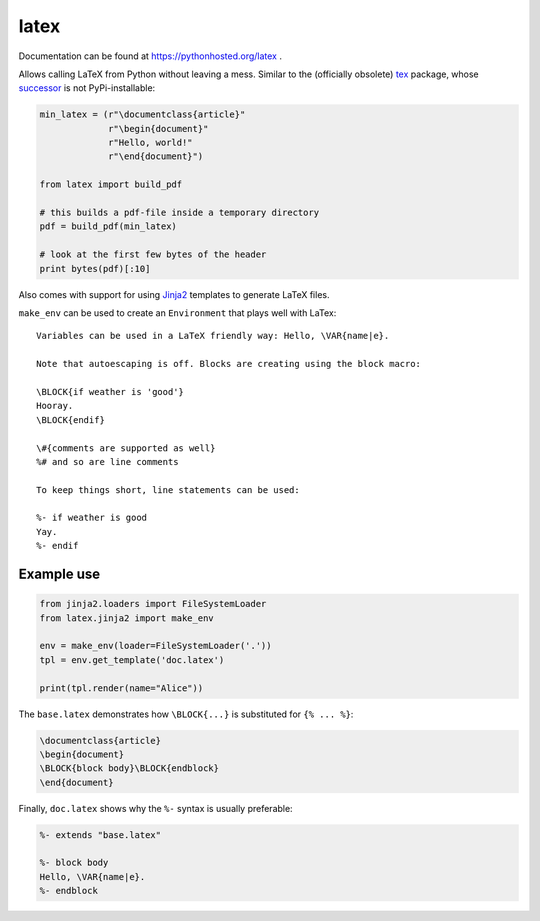 latex
=====

Documentation can be found at https://pythonhosted.org/latex .

Allows calling LaTeX from Python without leaving a mess. Similar to the
(officially obsolete) `tex <https://pypi.python.org/pypi/tex/>`_ package, whose
`successor <http://www.profv.de/texcaller/>`_ is not PyPi-installable:

.. code-block:: python

     min_latex = (r"\documentclass{article}"
                  r"\begin{document}"
                  r"Hello, world!"
                  r"\end{document}")

     from latex import build_pdf

     # this builds a pdf-file inside a temporary directory
     pdf = build_pdf(min_latex)

     # look at the first few bytes of the header
     print bytes(pdf)[:10]

Also comes with support for using `Jinja2 <http://jinja.pocoo.org/>`_ templates
to generate LaTeX files.

``make_env`` can be used to create an ``Environment`` that plays well with
LaTex::

   Variables can be used in a LaTeX friendly way: Hello, \VAR{name|e}.

   Note that autoescaping is off. Blocks are creating using the block macro:

   \BLOCK{if weather is 'good'}
   Hooray.
   \BLOCK{endif}

   \#{comments are supported as well}
   %# and so are line comments

   To keep things short, line statements can be used:

   %- if weather is good
   Yay.
   %- endif


Example use
-----------

.. code-block:: python

    from jinja2.loaders import FileSystemLoader
    from latex.jinja2 import make_env

    env = make_env(loader=FileSystemLoader('.'))
    tpl = env.get_template('doc.latex')

    print(tpl.render(name="Alice"))

The ``base.latex`` demonstrates how ``\BLOCK{...}`` is substituted for
``{% ... %}``:

.. code-block:: latex

    \documentclass{article}
    \begin{document}
    \BLOCK{block body}\BLOCK{endblock}
    \end{document}

Finally, ``doc.latex`` shows why the ``%-`` syntax is usually preferable:

.. code-block:: latex

    %- extends "base.latex"

    %- block body
    Hello, \VAR{name|e}.
    %- endblock

